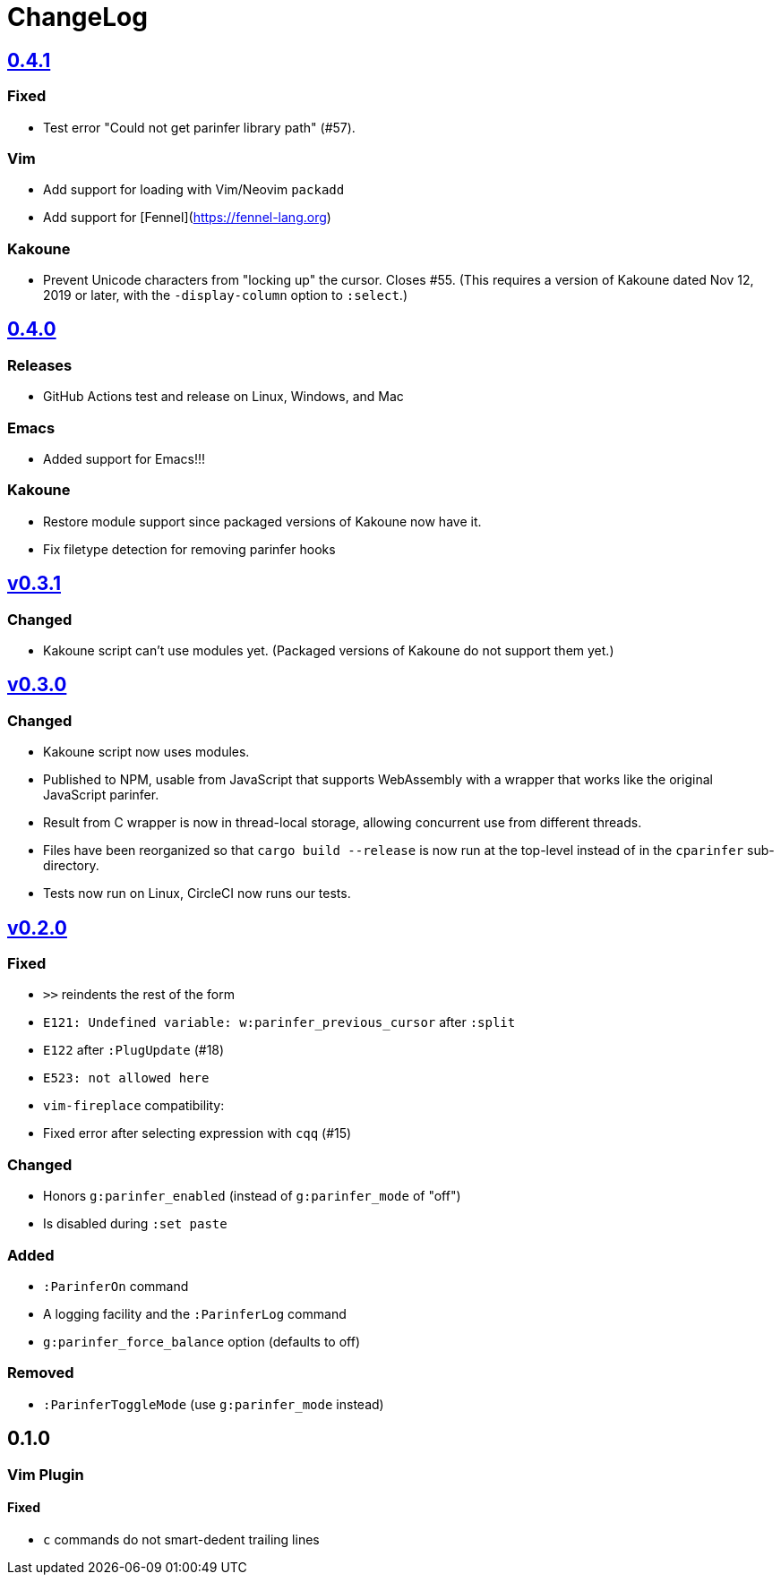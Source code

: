 ChangeLog
=========

https://github.com/eraserhd/parinfer-rust/compare/v0.4.0...v0.4.1[0.4.1]
------------------------------------------------------------------------

=== Fixed

* Test error "Could not get parinfer library path" (#57).

=== Vim

* Add support for loading with Vim/Neovim `packadd`
* Add support for [Fennel](https://fennel-lang.org)

=== Kakoune

* Prevent Unicode characters from "locking up" the cursor.  Closes #55.
  (This requires a version of Kakoune dated Nov 12, 2019 or later, with the
  `-display-column` option to `:select`.)

https://github.com/eraserhd/parinfer-rust/compare/v0.3.1...v0.4.0[0.4.0]
------------------------------------------------------------------------

=== Releases

* GitHub Actions test and release on Linux, Windows, and Mac

=== Emacs

* Added support for Emacs!!!

=== Kakoune

* Restore module support since packaged versions of Kakoune now have it.
* Fix filetype detection for removing parinfer hooks

https://github.com/eraserhd/parinfer-rust/compare/v0.3.0...v0.3.1[v0.3.1]
-------------------------------------------------------------------------

=== Changed

* Kakoune script can't use modules yet.  (Packaged versions of Kakoune do
  not support them yet.)

https://github.com/eraserhd/parinfer-rust/compare/v0.2.0...v0.3.0[v0.3.0]
-------------------------------------------------------------------------

=== Changed

* Kakoune script now uses modules.
* Published to NPM, usable from JavaScript that supports WebAssembly with a
  wrapper that works like the original JavaScript parinfer.
* Result from C wrapper is now in thread-local storage, allowing concurrent
  use from different threads.
* Files have been reorganized so that `cargo build --release` is now run
  at the top-level instead of in the `cparinfer` sub-directory.
* Tests now run on Linux, CircleCI now runs our tests.

https://github.com/eraserhd/parinfer-rust/compare/v0.1.0...v0.2.0[v0.2.0]
-------------------------------------------------------------------------

=== Fixed

* `>>` reindents the rest of the form
* `E121: Undefined variable: w:parinfer_previous_cursor` after `:split`
* `E122` after `:PlugUpdate` (#18)
* `E523: not allowed here`
* `vim-fireplace` compatibility:
  * Fixed error after selecting expression with `cqq` (#15)

=== Changed

* Honors `g:parinfer_enabled` (instead of `g:parinfer_mode` of "off")
* Is disabled during `:set paste`

=== Added

* `:ParinferOn` command
* A logging facility and the `:ParinferLog` command
* `g:parinfer_force_balance` option (defaults to off)

=== Removed
- `:ParinferToggleMode` (use `g:parinfer_mode` instead)

0.1.0
-----

=== Vim Plugin

==== Fixed

* `c` commands do not smart-dedent trailing lines
